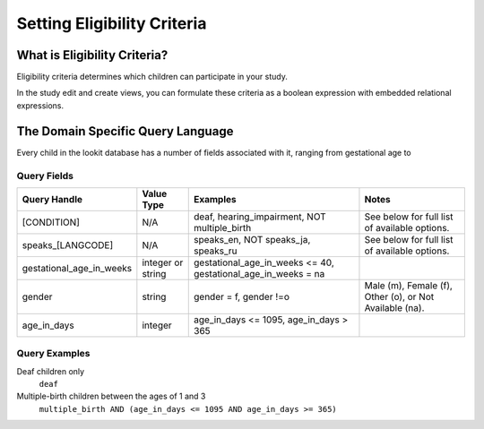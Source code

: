 ############################
Setting Eligibility Criteria
############################

=============================
What is Eligibility Criteria?
=============================
Eligibility criteria determines which children can participate in your study.

In the study edit and create views, you can formulate these criteria as a boolean expression with embedded relational expressions.

==================================
The Domain Specific Query Language
==================================
Every child in the lookit database has a number of fields associated with it, ranging from gestational age to

Query Fields
************

+-----------------------------+-------------------+---------------------------------------------------------------------+---------------------------------------------------------+
| Query Handle                | Value Type        | Examples                                                            | Notes                                                   |
+=============================+===================+=====================================================================+=========================================================+
| [CONDITION]                 | N/A               | deaf, hearing_impairment, NOT multiple_birth                        | See below for full list of available options.           |
+-----------------------------+-------------------+---------------------------------------------------------------------+---------------------------------------------------------+
| speaks_[LANGCODE]           | N/A               | speaks_en, NOT speaks_ja, speaks_ru                                 | See below for full list of available options.           |
+-----------------------------+-------------------+---------------------------------------------------------------------+---------------------------------------------------------+
| gestational_age_in_weeks    | integer or string | gestational_age_in_weeks <= 40, gestational_age_in_weeks = na       |                                                         |
+-----------------------------+-------------------+---------------------------------------------------------------------+---------------------------------------------------------+
| gender                      | string            | gender = f, gender !=o                                              | Male (m), Female (f), Other (o), or Not Available (na). |
+-----------------------------+-------------------+---------------------------------------------------------------------+---------------------------------------------------------+
| age_in_days                 | integer           | age_in_days <= 1095, age_in_days > 365                              |                                                         |
+-----------------------------+-------------------+---------------------------------------------------------------------+---------------------------------------------------------+

Query Examples
**************

Deaf children only
    ``deaf``

Multiple-birth children between the ages of 1 and 3
    ``multiple_birth AND (age_in_days <= 1095 AND age_in_days >= 365)``
